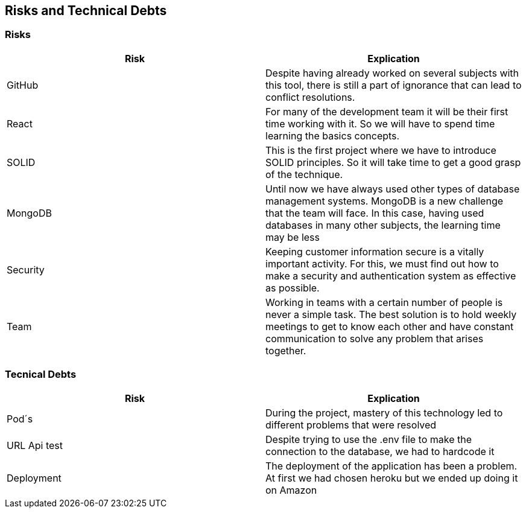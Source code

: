 [[section-technical-risks]]
== Risks and Technical Debts

=== Risks
[options="header"]
|===
| Risk | Explication
|GitHub|Despite having already worked on several subjects with this tool, there is still a part of ignorance that can lead to conflict resolutions.
|React|For many of the development team it will be their first time working with it. So we will have to spend time learning the basics concepts.
|SOLID|This is the first project where we have to introduce SOLID principles. So it will take time to get a good grasp of the technique.
|MongoDB|Until now we have always used other types of database management systems. MongoDB is a new challenge that the team will face. In this case, having used databases in many other subjects, the learning time may be less
|Security|Keeping customer information secure is a vitally important activity. For this, we must find out how to make a security and authentication system as effective as possible.
|Team|Working in teams with a certain number of people is never a simple task. The best solution is to hold weekly meetings to get to know each other and have constant communication to solve any problem that arises together.
|===

=== Tecnical Debts
[options="header"]
|===
| Risk | Explication
|Pod´s| During the project, mastery of this technology led to different problems that were resolved
|URL Api test| Despite trying to use the .env file to make the connection to the database, we had to hardcode it
|Deployment| The deployment of the application has been a problem. At first we had chosen heroku but we ended up doing it on Amazon
|===